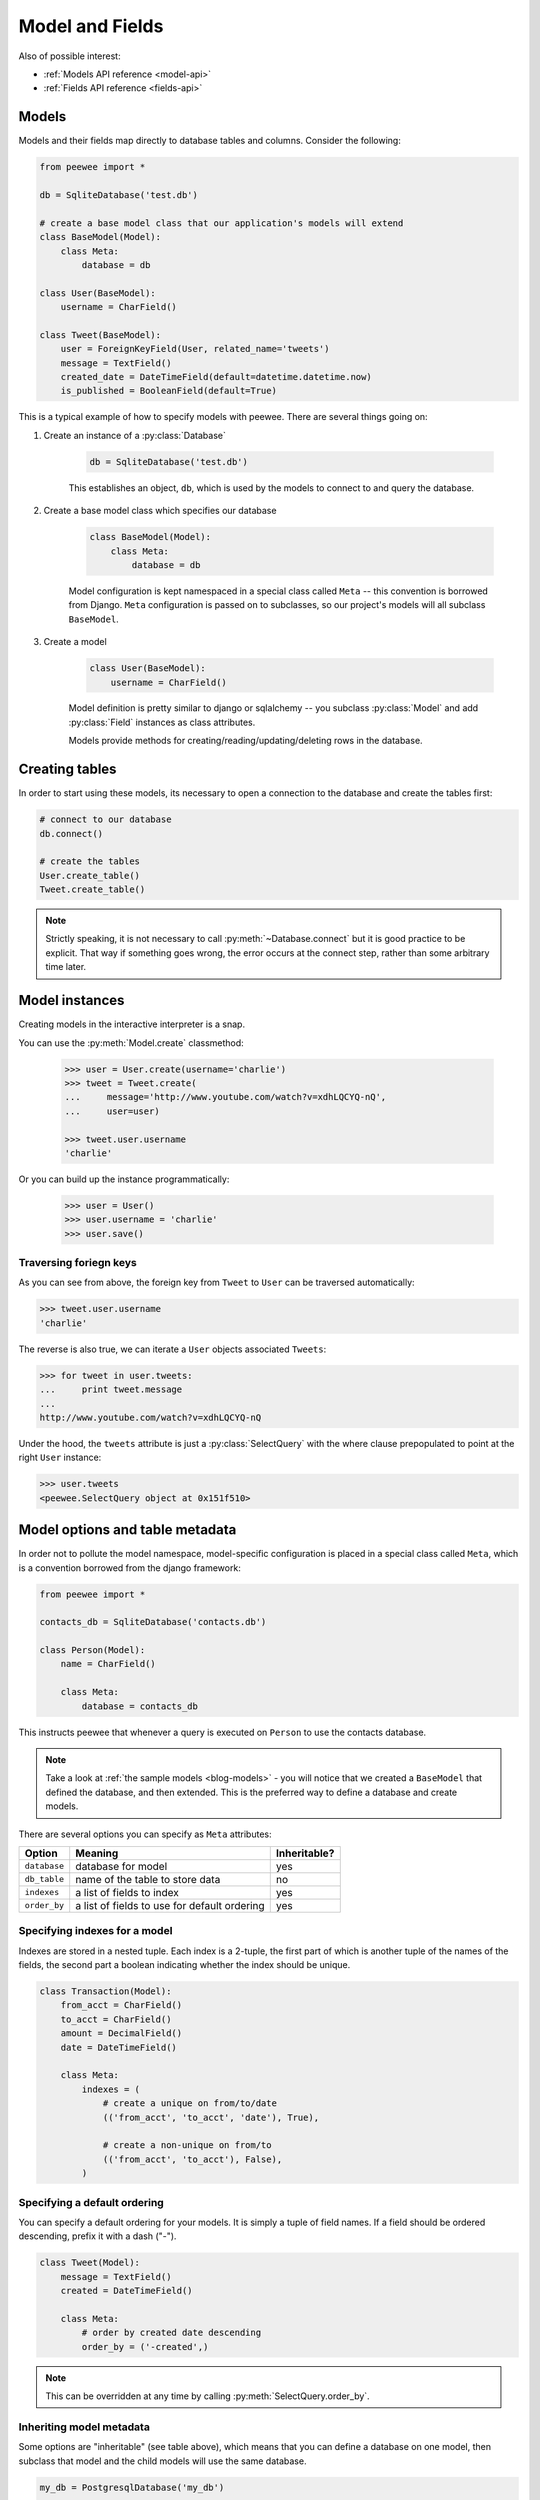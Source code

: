 .. _models:

Model and Fields
================

Also of possible interest:

* :ref:`Models API reference <model-api>`
* :ref:`Fields API reference <fields-api>`

Models
------

Models and their fields map directly to database tables and columns.  Consider
the following:

.. _blog-models:

.. code-block:: python

    from peewee import *

    db = SqliteDatabase('test.db')

    # create a base model class that our application's models will extend
    class BaseModel(Model):
        class Meta:
            database = db

    class User(BaseModel):
        username = CharField()

    class Tweet(BaseModel):
        user = ForeignKeyField(User, related_name='tweets')
        message = TextField()
        created_date = DateTimeField(default=datetime.datetime.now)
        is_published = BooleanField(default=True)


This is a typical example of how to specify models with peewee.  There are several
things going on:

1. Create an instance of a :py:class:`Database`

    .. code-block:: python

        db = SqliteDatabase('test.db')

    This establishes an object, ``db``, which is used by the models to connect to and
    query the database.

2. Create a base model class which specifies our database

    .. code-block:: python

        class BaseModel(Model):
            class Meta:
                database = db

    Model configuration is kept namespaced in a special class called ``Meta`` -- this
    convention is borrowed from Django.  ``Meta`` configuration
    is passed on to subclasses, so our project's models will all subclass ``BaseModel``.

3. Create a model

    .. code-block:: python

        class User(BaseModel):
            username = CharField()

    Model definition is pretty similar to django or sqlalchemy -- you subclass :py:class:`Model`
    and add :py:class:`Field` instances as class attributes.

    Models provide methods for creating/reading/updating/deleting rows in the
    database.


Creating tables
---------------

In order to start using these models, its necessary to open a connection to the
database and create the tables first:

.. code-block:: python

    # connect to our database
    db.connect()

    # create the tables
    User.create_table()
    Tweet.create_table()

.. note::
    Strictly speaking, it is not necessary to call :py:meth:`~Database.connect` but
    it is good practice to be explicit.  That way if something goes wrong, the error
    occurs at the connect step, rather than some arbitrary time later.


Model instances
---------------

Creating models in the interactive interpreter is a snap.

You can use the :py:meth:`Model.create` classmethod:

    .. code-block:: python

        >>> user = User.create(username='charlie')
        >>> tweet = Tweet.create(
        ...     message='http://www.youtube.com/watch?v=xdhLQCYQ-nQ',
        ...     user=user)

        >>> tweet.user.username
        'charlie'

Or you can build up the instance programmatically:

    .. code-block:: python

        >>> user = User()
        >>> user.username = 'charlie'
        >>> user.save()


Traversing foriegn keys
^^^^^^^^^^^^^^^^^^^^^^^

As you can see from above, the foreign key from ``Tweet`` to ``User`` can be
traversed automatically:

.. code-block:: python

    >>> tweet.user.username
    'charlie'

The reverse is also true, we can iterate a ``User`` objects associated ``Tweets``:

.. code-block:: python

    >>> for tweet in user.tweets:
    ...     print tweet.message
    ...
    http://www.youtube.com/watch?v=xdhLQCYQ-nQ

Under the hood, the ``tweets`` attribute is just a :py:class:`SelectQuery` with
the where clause prepopulated to point at the right ``User`` instance:

.. code-block:: python

    >>> user.tweets
    <peewee.SelectQuery object at 0x151f510>


Model options and table metadata
--------------------------------

In order not to pollute the model namespace, model-specific configuration is
placed in a special class called ``Meta``, which is a convention borrowed from
the django framework:

.. code-block:: python

    from peewee import *

    contacts_db = SqliteDatabase('contacts.db')

    class Person(Model):
        name = CharField()

        class Meta:
            database = contacts_db


This instructs peewee that whenever a query is executed on ``Person`` to use
the contacts database.

.. note::
    Take a look at :ref:`the sample models <blog-models>` - you will notice that
    we created a ``BaseModel`` that defined the database, and then extended.  This
    is the preferred way to define a database and create models.

There are several options you can specify as ``Meta`` attributes:

===================   ==============================================   ============
Option                Meaning                                          Inheritable?
===================   ==============================================   ============
``database``          database for model                               yes
``db_table``          name of the table to store data                  no
``indexes``           a list of fields to index                        yes
``order_by``          a list of fields to use for default ordering     yes
===================   ==============================================   ============


.. _model_indexes:

Specifying indexes for a model
^^^^^^^^^^^^^^^^^^^^^^^^^^^^^^

Indexes are stored in a nested tuple.  Each index is a 2-tuple, the first part
of which is another tuple of the names of the fields, the second part a boolean
indicating whether the index should be unique.

.. code-block:: python

    class Transaction(Model):
        from_acct = CharField()
        to_acct = CharField()
        amount = DecimalField()
        date = DateTimeField()

        class Meta:
            indexes = (
                # create a unique on from/to/date
                (('from_acct', 'to_acct', 'date'), True),

                # create a non-unique on from/to
                (('from_acct', 'to_acct'), False),
            )


Specifying a default ordering
^^^^^^^^^^^^^^^^^^^^^^^^^^^^^

You can specify a default ordering for your models.  It is simply a tuple of
field names. If a field should be ordered descending, prefix it with a dash ("-").

.. code-block:: python

    class Tweet(Model):
        message = TextField()
        created = DateTimeField()

        class Meta:
            # order by created date descending
            order_by = ('-created',)

.. note:: This can be overridden at any time by calling :py:meth:`SelectQuery.order_by`.


Inheriting model metadata
^^^^^^^^^^^^^^^^^^^^^^^^^

Some options are "inheritable" (see table above), which means that you can define a
database on one model, then subclass that model and the child models will use
the same database.

.. code-block:: python

    my_db = PostgresqlDatabase('my_db')

    class BaseModel(Model):
        class Meta:
            database = my_db

    class SomeModel(BaseModel):
        field1 = CharField()

        class Meta:
            order_by = ('field1',)
            # no need to define database again since it will be inherited from
            # the BaseModel


.. _fields:

Fields
------

The :py:class:`Field` class is used to describe the mapping of :py:class:`Model`
attributes to database columns.  Each field type has a corresponding SQL storage
class (i.e. varchar, int), and conversion between python data types and underlying
storage is handled transparently.

When creating a :py:class:`Model` class, fields are defined as class-level attributes.
This should look familiar to users of the django framework.  Here's an example:

.. code-block:: python

    from peewee import *

    class User(Model):
        username = CharField()
        join_date = DateTimeField()
        about_me = TextField()

There is one special type of field, :py:class:`ForeignKeyField`, which allows you
to expose foreign-key relationships between models in an intuitive way:

.. code-block:: python

    class Message(Model):
        user = ForeignKeyField(User, related_name='messages')
        body = TextField()
        send_date = DateTimeField()

This allows you to write code like the following:

.. code-block:: python

    >>> print some_message.user.username
    Some User

    >>> for message in some_user.messages:
    ...     print message.body
    some message
    another message
    yet another message

For full documentation on fields, see the :ref:`Fields API notes <fields-api>`


Field initialization arguments
------------------------------

Parameters accepted by all field types and their default values:

* ``null = False`` -- boolean indicating whether null values are allowed to be stored
* ``index = False`` -- boolean indicating whether to create an index on this column
* ``unique = False`` -- boolean indicating whether to create a unique index on this column. See also :ref:`adding composite indexes <model_indexes>`.
* ``verbose_name = None`` -- string representing the "user-friendly" name of this field
* ``help_text = None`` -- string representing any helpful text for this field
* ``db_column = None`` -- string representing the underlying column to use if different, useful for legacy databases
* ``default = None`` -- any value to use as a default for uninitialized models
* ``choices = None`` -- an optional iterable containing 2-tuples of ``value``, ``display``
* ``primary_key = False`` -- whether this field is the primary key for the table
* ``sequence = None`` -- sequence to populate field (if backend supports it)


Field types table
-----------------

===================   =================   =================   =================
Field Type            Sqlite              Postgresql          MySQL
===================   =================   =================   =================
``CharField``         varchar             varchar             varchar
``TextField``         text                text                longtext
``DateTimeField``     datetime            timestamp           datetime
``IntegerField``      integer             integer             integer
``BooleanField``      smallint            boolean             bool
``FloatField``        real                real                real
``DoubleField``       real                double precision    double precision
``BigIntegerField``   integer             bigint              bigint
``DecimalField``      decimal             numeric             numeric
``PrimaryKeyField``   integer             serial              integer
``ForeignKeyField``   integer             integer             integer
``DateField``         date                date                date
``TimeField``         time                time                time
``BlobField``         blob                bytea               blob
===================   =================   =================   =================

Some fields take special parameters...
^^^^^^^^^^^^^^^^^^^^^^^^^^^^^^^^^^^^^^

+-------------------------------+----------------------------------------------+
| Field type                    | Special Parameters                           |
+===============================+==============================================+
| :py:class:`CharField`         | ``max_length``                               |
+-------------------------------+----------------------------------------------+
| :py:class:`DateTimeField`     | ``formats``                                  |
+-------------------------------+----------------------------------------------+
| :py:class:`DateField`         | ``formats``                                  |
+-------------------------------+----------------------------------------------+
| :py:class:`TimeField`         | ``formats``                                  |
+-------------------------------+----------------------------------------------+
| :py:class:`DecimalField`      | ``max_digits``, ``decimal_places``,          |
|                               | ``auto_round``, ``rounding``                 |
+-------------------------------+----------------------------------------------+
| :py:class:`ForeignKeyField`   | ``rel_model``, ``related_name``,             |
|                               | ``cascade``, ``extra``                       |
+-------------------------------+----------------------------------------------+


A note on validation
^^^^^^^^^^^^^^^^^^^^

Both ``default`` and ``choices`` could be implemented at the database level as
``DEFAULT`` and ``CHECK CONSTRAINT`` respectively, but any application change would
require a schema change.  Because of this, ``default`` is implemented purely in
python and ``choices`` are not validated but exist for metadata purposes only.


Self-referential Foreign Keys
-----------------------------

Since the class is not available at the time the field is declared,
when creating a self-referential foreign key pass in 'self' as the "to"
relation:

.. code-block:: python

    class Category(Model):
        name = CharField()
        parent = ForeignKeyField('self', related_name='children', null=True)


Implementing Many to Many
-------------------------

Peewee does not provide a "field" for many to many relationships the way that
django does -- this is because the "field" really is hiding an intermediary
table.  To implement many-to-many with peewee, you will therefore create the
intermediary table yourself and query through it:

.. code-block:: python

    class Student(Model):
        name = CharField()

    class Course(Model):
        name = CharField()

    class StudentCourse(Model):
        student = ForeignKeyField(Student)
        course = ForeignKeyField(Course)

To query, let's say we want to find students who are enrolled in math class:

.. code-block:: python

    for student in Student.select().join(StudentCourse).join(Course).where(Course.name == 'math'):
        print student.name

To query what classes a given student is enrolled in:

.. code-block:: python

    courses = (Course
        .select()
        .join(StudentCourse)
        .join(Student)
        .where(Student.name == 'da vinci'))

    for course in courses:
        print course.name

To efficiently iterate over a many-to-many relation, i.e., list all students
and their respective courses, we will query the "through" model ``StudentCourse``
and "precompute" the Student and Course:

.. code-block:: python

    query = (StudentCourse
        .select(StudentCourse, Student, Course)
        .join(Course)
        .switch(StudentCourse)
        .join(Student))

To print a list of students and their courses you might do the following:

.. code-block:: python

    last = None
    for student_course in query:
        student = student_course.student
        if student != last:
            last = student
            print 'Student: %s' % student.name
        print '    - %s' % student_course.course.name

Since we selected all fields from ``Student`` and ``Course`` in the ``select``
clause of the query, these foreign key traversals are "free" and we've done the
whole iteration with just 1 query.


.. _non_int_pks:

Non-integer Primary Keys
------------------------

First of all, let me say that I do not think using non-integer primary keys is a
good idea.  The cost in storage is higher, the index lookups will be slower, and
foreign key joins will be more expensive.  That being said, here is how you can
use non-integer pks in peewee.

.. code-block:: python

    from peewee import Model, PrimaryKeyField, VarCharColumn

    class UUIDModel(Model):
        # explicitly declare a primary key field, and specify the class to use
        id = CharField(primary_key=True)


Auto-increment IDs are, as their name says, automatically generated for you when
you insert a new row into the database.  The way peewee determines whether to
do an ``INSERT`` versus an ``UPDATE`` comes down to checking whether the primary
key value is ``None``.  If ``None``, it will do an insert, otherwise it does an
update on the existing value.  Since, with our uuid example, the database driver
won't generate a new ID, we need to specify it manually.  When we call save()
for the first time, pass in ``force_insert = True``:

.. code-block:: python

    inst = UUIDModel(id=str(uuid.uuid4()))
    inst.save() # <-- WRONG!!  this will try to do an update

    inst.save(force_insert=True) # <-- CORRECT

    # to update the instance after it has been saved once
    inst.save()

.. note::
    Any foreign keys to a model with a non-integer primary key will have the
    ``ForeignKeyField`` use the same underlying storage type as the primary key
    they are related to.


DateTimeField, DateField and TimeField
--------------------------------------

The three fields devoted to working with dates and times have special properties
which allow access to things like the year, month, hour, etc.

:py:class:`DateField` has properties for:

* ``year``
* ``month``
* ``day``

:py:class:`TimeField` has properties for:

* ``hour``
* ``minute``
* ``second``

:py:class:`DateTimeField` has all of the above.

These properties can be used just like any other expression.  Let's say we have
an events calendar and want to hi-lite all the days in the current month that
have an event attached:

.. code-block:: python

    # Get the current time.
    now = datetime.datetime.now()

    # Get days that have events for the current month.
    Event.select(Event.event_date.day.alias('day')).where(
        (Event.event_date.year == now.year) &
        (Event.event_date.month == now.month))


.. _custom-fields:

Creating a custom field
-----------------------

It isn't too difficult to add support for custom field types in peewee. Let's add
a UUID field for postgresql (which has a native UUID column type). This code is
contained in the ``playhouse.postgres_ext`` module, for reference.

To add a custom field type you need to first identify what type of column the field
data will be stored in.  If you just want to add "python" behavior atop, say, a
decimal field (for instance to make a currency field) you would just subclass
:py:class:`DecimalField`.  On the other hand, if the database offers a custom
column type you will need to let peewee know.  This is controlled by the :py:attr:`Field.db_field`
attribute.

Let's start by defining our UUID field:

.. code-block:: python

    class UUIDField(Field):
        db_field = 'uuid'


We will store the UUIDs in a native UUID column.  Since psycopg2 treats the data as
a string by default, we will add two methods to the field to handle:

* the data coming out of the database to be used in our application
* the data from our python app going into the database

.. code-block:: python

    import uuid

    class UUIDField(Field):
        db_field = 'uuid'

        def db_value(self, value):
            return str(value) # convert UUID to str

        def python_value(self, value):
            return uuid.UUID(value) # convert str to UUID

Now, we need to let the database know how to map this "uuid" label to an actual "uuid"
column type in the database.  There are 2 ways of doing this:

1. Specify the overrides in the :py:class:`Database` constructor:

  .. code-block:: python

      db = PostgresqlDatabase('my_db', fields={'uuid': 'uuid'})

2. Register them class-wide using :py:meth:`Database.register_fields`:

  .. code-block:: python

      # will affect all instances of PostgresqlDatabase
      PostgresqlDatabase.register_fields({'uuid': 'uuid'})


That is it!  Some fields may support exotic operations, like the postgresql HStore field
acts like a key/value store and has custom operators for things like "contains" and
"update".  You can specify "op overrides" as well.  For more information, check out
the source code for the :py:class:`HStoreField`, in ``playhouse.postgres_ext``.
